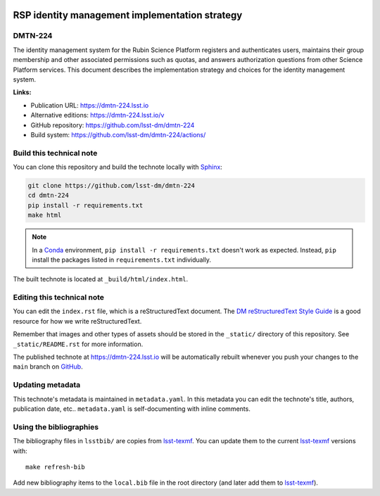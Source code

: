 .. image:: https://img.shields.io/badge/dmtn--224-lsst.io-brightgreen.svg
   :target: https://dmtn-224.lsst.io
.. image:: https://github.com/lsst-dm/dmtn-224/workflows/CI/badge.svg
   :target: https://github.com/lsst-dm/dmtn-224/actions/
..
  Uncomment this section and modify the DOI strings to include a Zenodo DOI badge in the README
  .. image:: https://zenodo.org/badge/doi/10.5281/zenodo.#####.svg
     :target: http://dx.doi.org/10.5281/zenodo.#####

###############################################
RSP identity management implementation strategy
###############################################

DMTN-224
========

The identity management system for the Rubin Science Platform registers and authenticates users, maintains their group membership and other associated permissions such as quotas, and answers authorization questions from other Science Platform services. This document describes the implementation strategy and choices for the identity management system.

**Links:**

- Publication URL: https://dmtn-224.lsst.io
- Alternative editions: https://dmtn-224.lsst.io/v
- GitHub repository: https://github.com/lsst-dm/dmtn-224
- Build system: https://github.com/lsst-dm/dmtn-224/actions/


Build this technical note
=========================

You can clone this repository and build the technote locally with `Sphinx`_:

.. code-block:: bash

   git clone https://github.com/lsst-dm/dmtn-224
   cd dmtn-224
   pip install -r requirements.txt
   make html

.. note::

   In a Conda_ environment, ``pip install -r requirements.txt`` doesn't work as expected.
   Instead, ``pip`` install the packages listed in ``requirements.txt`` individually.

The built technote is located at ``_build/html/index.html``.

Editing this technical note
===========================

You can edit the ``index.rst`` file, which is a reStructuredText document.
The `DM reStructuredText Style Guide`_ is a good resource for how we write reStructuredText.

Remember that images and other types of assets should be stored in the ``_static/`` directory of this repository.
See ``_static/README.rst`` for more information.

The published technote at https://dmtn-224.lsst.io will be automatically rebuilt whenever you push your changes to the ``main`` branch on `GitHub <https://github.com/lsst-dm/dmtn-224>`_.

Updating metadata
=================

This technote's metadata is maintained in ``metadata.yaml``.
In this metadata you can edit the technote's title, authors, publication date, etc..
``metadata.yaml`` is self-documenting with inline comments.

Using the bibliographies
========================

The bibliography files in ``lsstbib/`` are copies from `lsst-texmf`_.
You can update them to the current `lsst-texmf`_ versions with::

   make refresh-bib

Add new bibliography items to the ``local.bib`` file in the root directory (and later add them to `lsst-texmf`_).

.. _Sphinx: http://sphinx-doc.org
.. _DM reStructuredText Style Guide: https://developer.lsst.io/restructuredtext/style.html
.. _this repo: ./index.rst
.. _Conda: http://conda.pydata.org/docs/
.. _lsst-texmf: https://lsst-texmf.lsst.io
